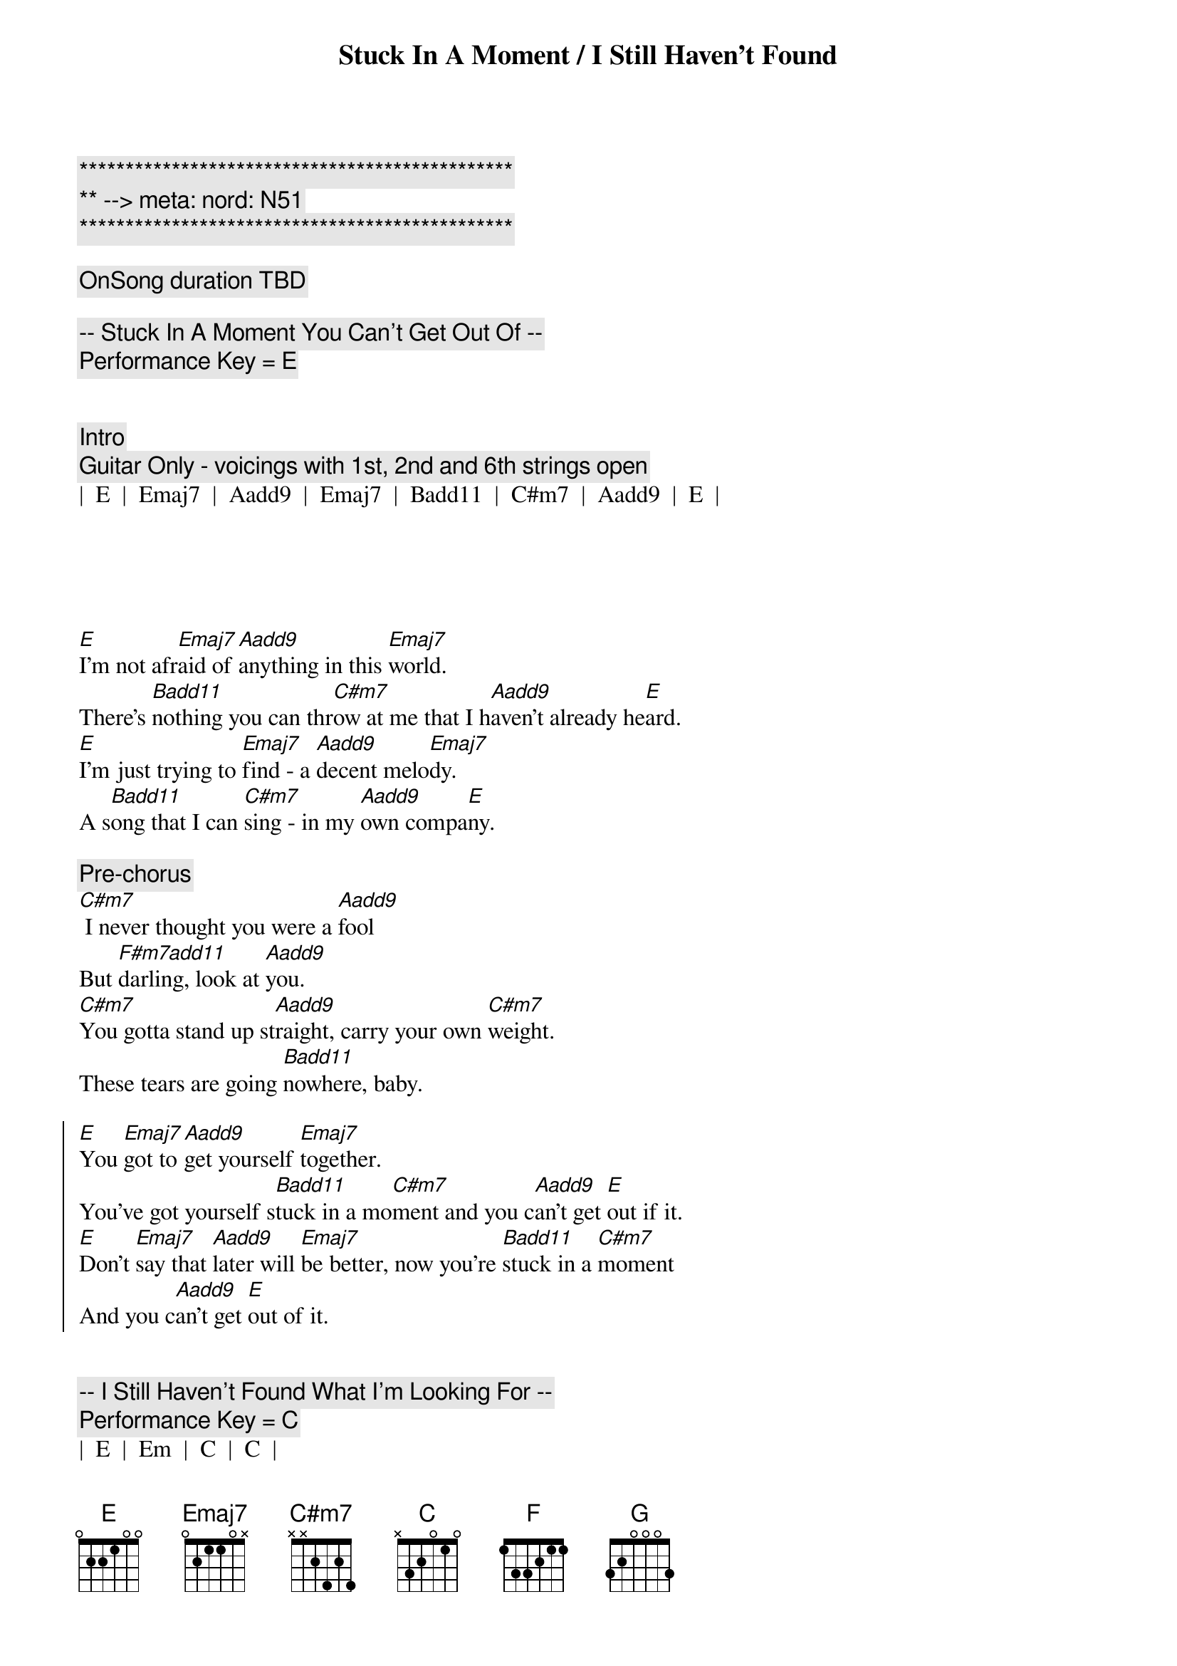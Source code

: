 {title: Stuck In A Moment / I Still Haven't Found}
{artist: U2}
{key: E / C}
{tempo: TBD}
{meta: nord: N51}

{c:***********************************************}
{c:** --> meta: nord: N51}
{c:***********************************************}

{c: OnSong duration TBD }

{c:-- Stuck In A Moment You Can't Get Out Of --}
{c: Performance Key = E }


{c: Intro}
{c: Guitar Only - voicings with 1st, 2nd and 6th strings open}
|  E  |  Emaj7  |  Aadd9  |  Emaj7  |  Badd11  |  C#m7  |  Aadd9  |  E  |





{sov}
[E]I'm not afr[Emaj7]aid of [Aadd9]anything in this [Emaj7]world.
There's [Badd11]nothing you can thr[C#m7]ow at me that I h[Aadd9]aven't already he[E]ard.
[E]I'm just trying to [Emaj7]find - a [Aadd9]decent melo[Emaj7]dy.
A s[Badd11]ong that I can [C#m7]sing - in my [Aadd9]own compa[E]ny.
{eov}

{comment: Pre-chorus}
[C#m7] I never thought you were a [Aadd9]fool
But [F#m7add11]darling, look at [Aadd9]you.
[C#m7]You gotta stand up st[Aadd9]raight, carry your own [C#m7]weight.
These tears are going [Badd11]nowhere, baby.

{soc}
[E]You [Emaj7]got to [Aadd9]get yourself [Emaj7]together.
You've got yourself s[Badd11]tuck in a mo[C#m7]ment and you c[Aadd9]an't get [E]out if it.
[E]Don't [Emaj7]say that [Aadd9]later will [Emaj7]be better, now you're [Badd11]stuck in a [C#m7]moment
And you c[Aadd9]an't get [E]out of it.
{eoc}


{c:-- I Still Haven't Found What I'm Looking For --}
{c: Performance Key = C}
|  E  |  Em  |  C  |  C  |
|  C  |  C   |  C  |  C  |

{c: Add guitar}
|  F  |  F   |  C  |  C  |





{c: Start chorus chords - instrumental}
|  G  |  F  |  C  |  C  | 




{c: Start verse}

{sov}
I have [C]climbed the highest [C]mountains,
I have [C]run through the [C]fields only to [F]be with you,
Only to [C]be with you.

I have [C]run, I have [C]crawled,
I have [C]scaled these city [C]walls, these city [F]walls
Only to [C]be with you.
{eov}


{soc}
But I st[G]ill haven't fo[F]und what I'm loo[C]king for.
But I st[G]ill haven't fo[F]und what I'm loo[C]king for.
{eoc}


{sov}
I be[C]lieve in Kingdom [C]Come
Then all the [C]colors will bleed into [C]one, bleed into [F]one,
But yes I'm still [C]running.

You broke the [C]bonds and you loosed the [C]chains,
Carried the [C]cross of my [C]shame, oh, of my [F]shame,
You know I be[C]lieve it.
{eov}


{soc}
But I [G]still haven't [F]found what I'm [C]looking for.
But I [G]still haven't [F]found what I'm [C]looking for.
{eoc}


{c: Outro}
|  C  |  C  |  F  |  F  |  C  |  C  | G  |  F  |  C  |  C  |
